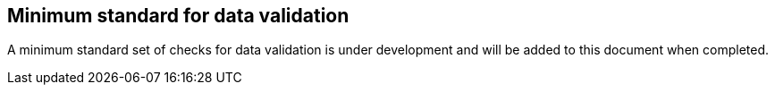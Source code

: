 == Minimum standard for data validation

A minimum standard set of checks for data validation is under development and will
be added to this document when completed.

